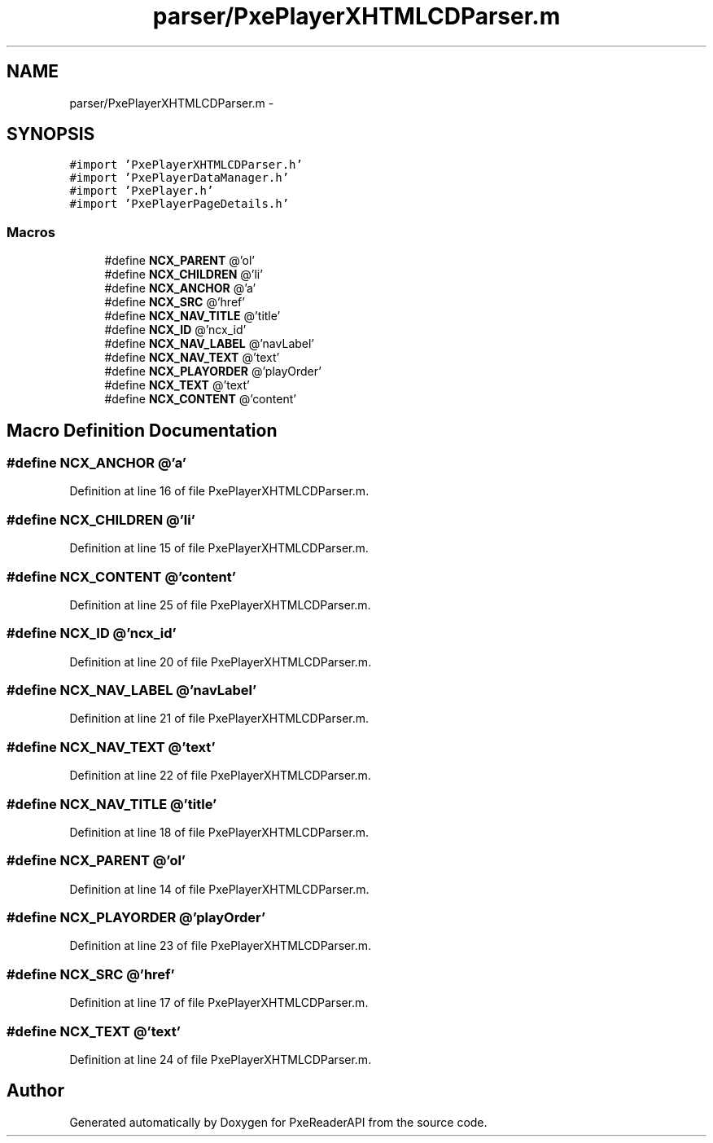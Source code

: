.TH "parser/PxePlayerXHTMLCDParser.m" 3 "Mon Apr 28 2014" "PxeReaderAPI" \" -*- nroff -*-
.ad l
.nh
.SH NAME
parser/PxePlayerXHTMLCDParser.m \- 
.SH SYNOPSIS
.br
.PP
\fC#import 'PxePlayerXHTMLCDParser\&.h'\fP
.br
\fC#import 'PxePlayerDataManager\&.h'\fP
.br
\fC#import 'PxePlayer\&.h'\fP
.br
\fC#import 'PxePlayerPageDetails\&.h'\fP
.br

.SS "Macros"

.in +1c
.ti -1c
.RI "#define \fBNCX_PARENT\fP   @'ol'"
.br
.ti -1c
.RI "#define \fBNCX_CHILDREN\fP   @'li'"
.br
.ti -1c
.RI "#define \fBNCX_ANCHOR\fP   @'a'"
.br
.ti -1c
.RI "#define \fBNCX_SRC\fP   @'href'"
.br
.ti -1c
.RI "#define \fBNCX_NAV_TITLE\fP   @'title'"
.br
.ti -1c
.RI "#define \fBNCX_ID\fP   @'ncx_id'"
.br
.ti -1c
.RI "#define \fBNCX_NAV_LABEL\fP   @'navLabel'"
.br
.ti -1c
.RI "#define \fBNCX_NAV_TEXT\fP   @'text'"
.br
.ti -1c
.RI "#define \fBNCX_PLAYORDER\fP   @'playOrder'"
.br
.ti -1c
.RI "#define \fBNCX_TEXT\fP   @'text'"
.br
.ti -1c
.RI "#define \fBNCX_CONTENT\fP   @'content'"
.br
.in -1c
.SH "Macro Definition Documentation"
.PP 
.SS "#define NCX_ANCHOR   @'a'"

.PP
Definition at line 16 of file PxePlayerXHTMLCDParser\&.m\&.
.SS "#define NCX_CHILDREN   @'li'"

.PP
Definition at line 15 of file PxePlayerXHTMLCDParser\&.m\&.
.SS "#define NCX_CONTENT   @'content'"

.PP
Definition at line 25 of file PxePlayerXHTMLCDParser\&.m\&.
.SS "#define NCX_ID   @'ncx_id'"

.PP
Definition at line 20 of file PxePlayerXHTMLCDParser\&.m\&.
.SS "#define NCX_NAV_LABEL   @'navLabel'"

.PP
Definition at line 21 of file PxePlayerXHTMLCDParser\&.m\&.
.SS "#define NCX_NAV_TEXT   @'text'"

.PP
Definition at line 22 of file PxePlayerXHTMLCDParser\&.m\&.
.SS "#define NCX_NAV_TITLE   @'title'"

.PP
Definition at line 18 of file PxePlayerXHTMLCDParser\&.m\&.
.SS "#define NCX_PARENT   @'ol'"

.PP
Definition at line 14 of file PxePlayerXHTMLCDParser\&.m\&.
.SS "#define NCX_PLAYORDER   @'playOrder'"

.PP
Definition at line 23 of file PxePlayerXHTMLCDParser\&.m\&.
.SS "#define NCX_SRC   @'href'"

.PP
Definition at line 17 of file PxePlayerXHTMLCDParser\&.m\&.
.SS "#define NCX_TEXT   @'text'"

.PP
Definition at line 24 of file PxePlayerXHTMLCDParser\&.m\&.
.SH "Author"
.PP 
Generated automatically by Doxygen for PxeReaderAPI from the source code\&.
